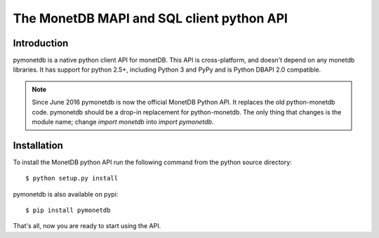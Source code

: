 ==========================================
The MonetDB MAPI and SQL client python API
==========================================


Introduction
============

pymonetdb is a native python client API for monetDB. This API is cross-platform,
and doesn't depend on any monetdb libraries.  It has support for
python 2.5+, including Python 3 and PyPy and is Python DBAPI 2.0 compatible.

.. Note:: Since June 2016 pymonetdb is now the official MonetDB Python API. It
  replaces the old python-monetdb code. pymonetdb should be a drop-in
  replacement for python-monetdb. The only thing that changes is the module
  name; change `import monetdb` into `import pymonetdb`.


Installation
============

To install the MonetDB python API run the following command from the
python source directory::

 $ python setup.py install
 
pymonetdb is also available on pypi::

 $ pip install pymonetdb

That's all, now you are ready to start using the API.
